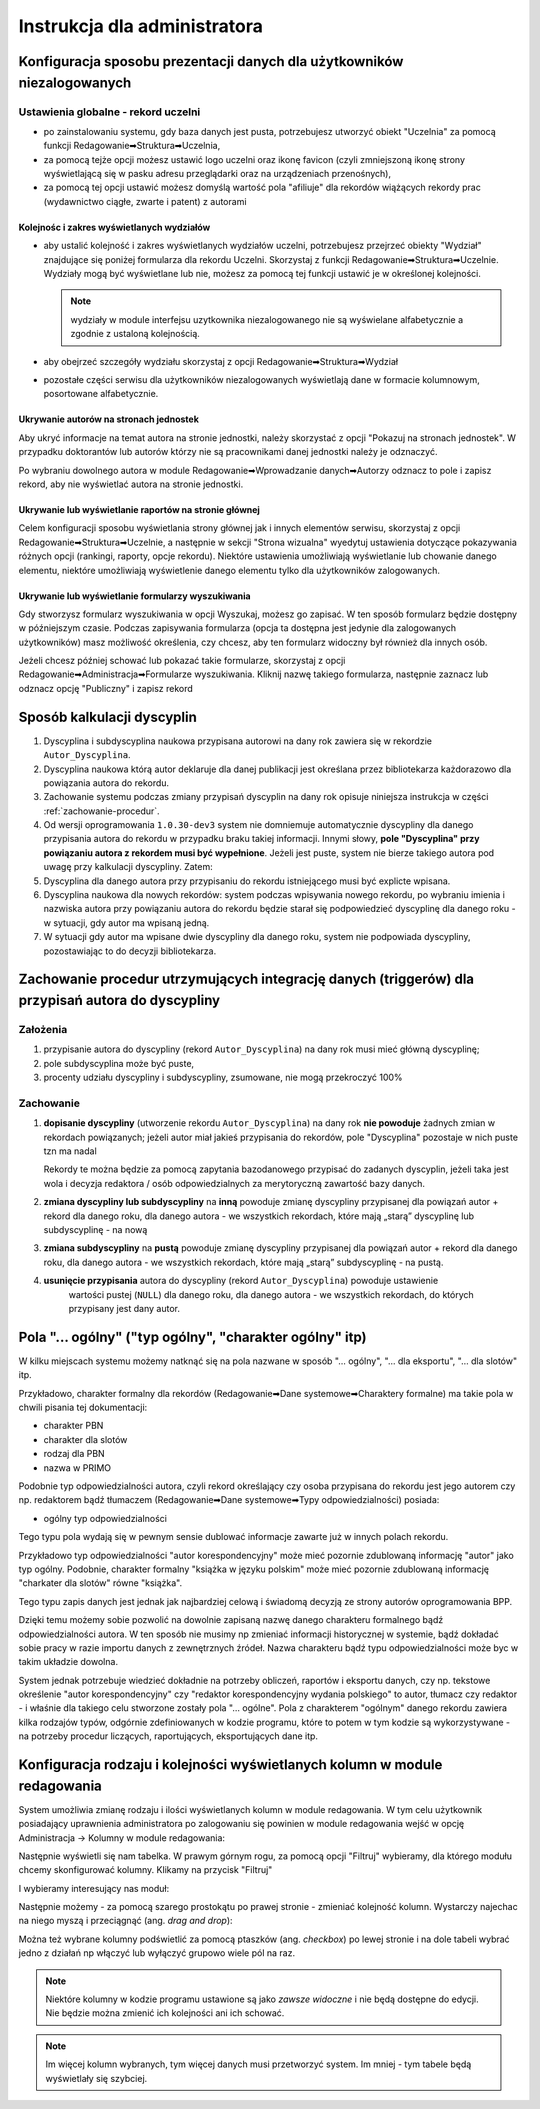 =============================
Instrukcja dla administratora
=============================

Konfiguracja sposobu prezentacji danych dla użytkowników niezalogowanych
------------------------------------------------------------------------

Ustawienia globalne - rekord uczelni
====================================

* po zainstalowaniu systemu, gdy baza danych jest pusta, potrzebujesz
  utworzyć obiekt "Uczelnia" za pomocą funkcji Redagowanie➡Struktura➡Uczelnia,

* za pomocą tejże opcji możesz ustawić logo uczelni oraz ikonę favicon (czyli
  zmniejszoną ikonę strony wyświetlającą się w pasku adresu przeglądarki oraz
  na urządzeniach przenośnych),

* za pomocą tej opcji ustawić możesz domyślą wartość pola "afiliuje" dla rekordów
  wiążących rekordy prac (wydawnictwo ciągłe, zwarte i patent) z autorami

Kolejnośc i zakres wyświetlanych wydziałów
~~~~~~~~~~~~~~~~~~~~~~~~~~~~~~~~~~~~~~~~~~

* aby ustalić kolejność i zakres wyświetlanych wydziałów uczelni, potrzebujesz
  przejrzeć obiekty "Wydział" znajdujące się poniżej formularza dla rekordu
  Uczelni. Skorzystaj z funkcji Redagowanie➡Struktura➡Uczelnie. Wydziały mogą
  być wyświetlane lub nie, możesz za pomocą tej funkcji ustawić je w określonej
  kolejności.

  .. note::

    wydziały w module interfejsu uzytkownika niezalogowanego nie są wyświelane
    alfabetycznie a zgodnie z ustaloną kolejnością.

* aby obejrzeć szczegóły wydziału skorzystaj z opcji
  Redagowanie➡Struktura➡Wydział

* pozostałe części serwisu dla użytkowników niezalogowanych wyświetlają
  dane w formacie kolumnowym, posortowane alfabetycznie.

Ukrywanie autorów na stronach jednostek
~~~~~~~~~~~~~~~~~~~~~~~~~~~~~~~~~~~~~~~~~~~

Aby ukryć informacje na temat autora na stronie jednostki, należy skorzystać
z opcji "Pokazuj na stronach jednostek". W przypadku doktorantów lub autorów
którzy nie są pracownikami danej jednostki należy je odznaczyć.

Po wybraniu dowolnego autora w module Redagowanie➡Wprowadzanie danych➡Autorzy
odznacz to pole i zapisz rekord, aby nie wyświetlać autora na stronie jednostki.

.. image:: images/admin/pokazuj_na_stronach_jednostek.png

Ukrywanie lub wyświetlanie raportów na stronie głównej
~~~~~~~~~~~~~~~~~~~~~~~~~~~~~~~~~~~~~~~~~~~~~~~~~~~~~~

Celem konfiguracji sposobu wyświetlania strony głównej jak i innych elementów
serwisu, skorzystaj z opcji Redagowanie➡Struktura➡Uczelnie, a następnie w sekcji
"Strona wizualna" wyedytuj ustawienia dotyczące pokazywania różnych opcji
(rankingi, raporty, opcje rekordu). Niektóre ustawienia umożliwiają wyświetlanie
lub chowanie danego elementu, niektóre umożliwiają wyświetlenie danego elementu
tylko dla użytkowników zalogowanych.

.. image:: images/admin/uczelnia_strona_wizualna.png


Ukrywanie lub wyświetlanie formularzy wyszukiwania
~~~~~~~~~~~~~~~~~~~~~~~~~~~~~~~~~~~~~~~~~~~~~~~~~~

Gdy stworzysz formularz wyszukiwania w opcji Wyszukaj, możesz go zapisać. W ten
sposób formularz będzie dostępny w późniejszym czasie. Podczas zapisywania formularza
(opcja ta dostępna jest jedynie dla zalogowanych użytkowników) masz możliwość
określenia, czy chcesz, aby ten formularz widoczny był również dla innych
osób.

Jeżeli chcesz później schować lub pokazać takie formularze, skorzystaj z opcji
Redagowanie➡Administracja➡Formularze wyszukiwania. Kliknij nazwę takiego
formularza, następnie zaznacz lub odznacz opcję "Publiczny" i zapisz rekord

Sposób kalkulacji dyscyplin
---------------------------

1. Dyscyplina i subdyscyplina naukowa przypisana autorowi na dany rok zawiera się w rekordzie ``Autor_Dyscyplina``.

2. Dyscyplina naukowa którą autor deklaruje dla danej publikacji jest określana przez bibliotekarza
   każdorazowo dla powiązania autora do rekordu.

3. Zachowanie systemu podczas zmiany przypisań dyscyplin na dany rok opisuje niniejsza instrukcja
   w części :ref:`zachowanie-procedur`.

4. Od wersji oprogramowania ``1.0.30-dev3`` system nie domniemuje automatycznie dyscypliny
   dla danego przypisania autora do rekordu w przypadku braku takiej informacji. Innymi słowy,
   **pole "Dyscyplina" przy powiązaniu autora z rekordem musi być wypełnione**. Jeżeli jest puste,
   system nie bierze takiego autora pod uwagę przy kalkulacji dyscypliny. Zatem:

5. Dyscyplina dla danego autora przy przypisaniu do rekordu istniejącego musi być explicte wpisana.

6. Dyscyplina naukowa dla nowych rekordów: system podczas wpisywania nowego rekordu, po wybraniu
   imienia i nazwiska autora przy powiązaniu autora do rekordu będzie starał się podpowiedzieć dyscyplinę
   dla danego roku - w sytuacji, gdy autor ma wpisaną jedną.

7. W sytuacji gdy autor ma wpisane dwie dyscypliny dla danego roku, system nie podpowiada dyscypliny,
   pozostawiając to do decyzji bibliotekarza.

.. _zachowanie-procedur:

Zachowanie procedur utrzymujących integrację danych (triggerów) dla przypisań autora do dyscypliny
--------------------------------------------------------------------------------------------------

Założenia
=========

1. przypisanie autora do dyscypliny (rekord ``Autor_Dyscyplina``) na dany rok musi mieć główną dyscyplinę;

2. pole subdyscyplina może być puste,

3. procenty udziału dyscypliny i subdyscypliny, zsumowane, nie mogą przekroczyć 100%

Zachowanie
==========

1. **dopisanie dyscypliny** (utworzenie rekordu ``Autor_Dyscyplina``) na dany rok **nie powoduje** żadnych
   zmian w rekordach powiązanych; jeżeli autor miał jakieś przypisania do rekordów, pole "Dyscyplina"
   pozostaje w nich puste tzn ma nadal

   Rekordy te można będzie za pomocą zapytania bazodanowego przypisać do zadanych dyscyplin,
   jeżeli taka jest wola i decyzja redaktora / osób odpowiedzialnych za merytoryczną zawartość bazy
   danych.

2. **zmiana dyscypliny lub subdyscypliny** na **inną** powoduje zmianę dyscypliny przypisanej dla
   powiązań autor + rekord dla danego roku, dla danego autora - we wszystkich rekordach, które
   mają „starą” dyscyplinę lub subdyscyplinę - na nową

3. **zmiana subdyscypliny** na **pustą** powoduje zmianę dyscypliny przypisanej dla
   powiązań autor + rekord dla danego roku, dla danego autora - we wszystkich rekordach, które
   mają „starą” subdyscyplinę - na pustą.

4. **usunięcie przypisania** autora do dyscypliny (rekord ``Autor_Dyscyplina``)  powoduje ustawienie
    wartości pustej (``NULL``) dla danego roku, dla danego autora - we wszystkich rekordach, do
    których przypisany jest dany autor.


Pola "... ogólny" ("typ ogólny", "charakter ogólny" itp)
--------------------------------------------------------

W kilku miejscach systemu możemy natknąć się na pola nazwane w sposób
"... ogólny", "... dla eksportu", "... dla slotów" itp.

Przykładowo,
charakter formalny dla rekordów (Redagowanie➡Dane systemowe➡Charaktery formalne)
ma takie pola w chwili pisania tej dokumentacji:

* charakter PBN
* charakter dla slotów
* rodzaj dla PBN
* nazwa w PRIMO

Podobnie typ odpowiedzialności autora, czyli rekord określający czy osoba
przypisana do rekordu jest jego autorem czy np. redaktorem bądź tłumaczem
(Redagowanie➡Dane systemowe➡Typy odpowiedzialności) posiada:

* ogólny typ odpowiedzialności

Tego typu pola wydają się w pewnym sensie dublować informacje zawarte już w innych
polach rekordu.

Przykładowo typ odpowiedzialności "autor korespondencyjny" może mieć
pozornie zdublowaną informację "autor" jako typ ogólny. Podobnie, charakter formalny
"książka w języku polskim" może mieć pozornie zdublowaną informację "charkater dla slotów"
równe "książka".

Tego typu zapis danych jest jednak jak najbardziej celową i świadomą decyzją ze strony autorów
oprogramowania BPP.

Dzięki temu możemy sobie pozwolić na dowolnie zapisaną
nazwę danego charakteru formalnego bądź odpowiedzialności autora. W ten sposób
nie musimy np zmieniać informacji historycznej w systemie, bądź dokładać sobie
pracy w razie importu danych z zewnętrznych źródeł. Nazwa charakteru bądź typu odpowiedzialności
może byc w takim układzie dowolna.

System jednak potrzebuje wiedzieć dokładnie na potrzeby obliczeń, raportów i eksportu
danych, czy np. tekstowe określenie "autor korespondencyjny" czy "redaktor korespondencyjny wydania polskiego"
to autor, tłumacz czy redaktor - i właśnie dla takiego celu stworzone zostały pola
"... ogólne". Pola z charakterem "ogólnym" danego rekordu zawiera kilka rodzajów typów, odgórnie
zdefiniowanych w kodzie programu, które to potem w tym kodzie są wykorzystywane - na
potrzeby procedur liczących, raportujących, eksportujących dane itp.


Konfiguracja rodzaju i kolejności wyświetlanych kolumn w module redagowania
---------------------------------------------------------------------------

System umożliwia zmianę rodzaju i ilości wyświetlanych kolumn w module redagowania. W tym celu
użytkownik posiadający uprawnienia administratora po zalogowaniu się powinien w module redagowania
wejść w opcję Administracja -> Kolumny w module redagowania:

.. image:: images/admin/dynamic_columns/dynamic_columns_1.png

Następnie wyświetli się nam tabelka. W prawym górnym rogu, za pomocą opcji "Filtruj" wybieramy,
dla którego modułu chcemy skonfigurować kolumny. Klikamy na przycisk "Filtruj"

.. image:: images/admin/dynamic_columns/dynamic_columns_2.png

I wybieramy interesujący nas moduł:

.. image:: images/admin/dynamic_columns/dynamic_columns_3.png

Następnie możemy - za pomocą szarego prostokątu po prawej stronie - zmieniać kolejność kolumn.
Wystarczy najechac na niego myszą i przeciągnąć (ang. *drag and drop*):

.. image:: images/admin/dynamic_columns/dynamic_columns_4.png

Można też wybrane kolumny podświetlić za pomocą ptaszków (ang. *checkbox*) po lewej stronie i
na dole tabeli wybrać jedno z działań np włączyć lub wyłączyć grupowo wiele pól na raz.

.. image:: images/admin/dynamic_columns/dynamic_columns_5.png

.. note:: Niektóre kolumny w kodzie programu ustawione są jako *zawsze* *widoczne* i nie będą
    dostępne do edycji. Nie będzie można zmienić ich kolejności ani ich schować.

.. note:: Im więcej kolumn wybranych, tym więcej danych musi przetworzyć system. Im mniej
    - tym tabele będą wyświetlały się szybciej.
